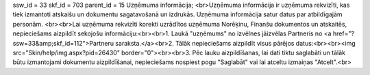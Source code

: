ssw_id = 33skf_id = 703parent_id = 15Uzņēmuma informācija;<br>Uzņēmuma informācija ir uzņēmuma rekvizīti, kas tiek izmantoti atskaišu un dokumentu sagatavošanā un izdrukās. Uzņēmuma informācija satur datus par atbildīgajām personām. <br><br>Lai uzņēmuma rekvizīti korekti uzrādītos uzņēmuma Norēķinu, Finanšu dokumentos un atskaitēs, nepieciešams aizpildīt sekojošu informāciju:<br><br>1. Laukā "uzņēmums" no izvēlnes jāizvēlas Partneris no <a href="?ssw=33&amp;skf_id=112">Partneru saraksta.</a><br>2. Tālāk nepieciešams aizpildīt visus pārējos datus:<br><br><img src="Skin/help/img.aspx?pid=26430" border="0"><br><br>3. Pēc lauku aizpildīšanas, lai dati tiktu saglabāti un tālāk būtu izmantojami dokumentu aizpildīšanai, nepieciešams nospiest pogu "Saglabāt" vai lai atceltu izmaiņas "Atcelt".<br>